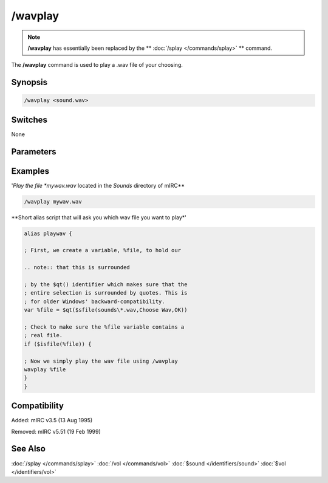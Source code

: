 /wavplay
========

.. note:: **/wavplay** has essentially been replaced by the ** :doc:`/splay </commands/splay>` ** command.

The **/wavplay** command is used to play a .wav file of your choosing.

Synopsis
--------

.. code:: text

    /wavplay <sound.wav>

Switches
--------

None

Parameters
----------

Examples
--------

'*Play the file *mywav.wav* located in the *Sounds* directory of mIRC**

.. code:: text

    /wavplay mywav.wav

**Short alias script that will ask you which wav file you want to play*'

.. code:: text

    alias playwav {

    ; First, we create a variable, %file, to hold our

    .. note:: that this is surrounded

    ; by the $qt() identifier which makes sure that the
    ; entire selection is surrounded by quotes. This is
    ; for older Windows' backward-compatibility.
    var %file = $qt($sfile(sounds\*.wav,Choose Wav,OK))

    ; Check to make sure the %file variable contains a
    ; real file.
    if ($isfile(%file)) {

    ; Now we simply play the wav file using /wavplay
    wavplay %file
    }
    }

Compatibility
-------------

Added: mIRC v3.5 (13 Aug 1995)

Removed: mIRC v5.51 (19 Feb 1999)

See Also
--------

.. hlist::
    :columns: 4

:doc:`/splay </commands/splay>`
:doc:`/vol </commands/vol>`
:doc:`$sound </identifiers/sound>`
:doc:`$vol </identifiers/vol>`

